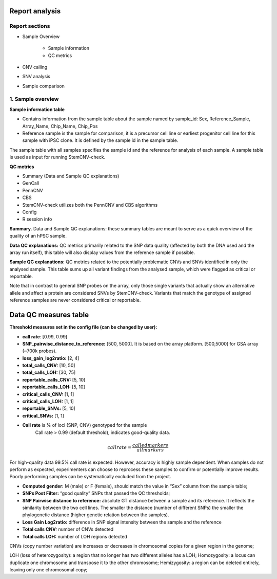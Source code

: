 Report analysis 
===========================

Report sections       
----------------

- Sample Overview 


   - Sample information
   - QC metrics 
- CNV calling
- SNV analysis
- Sample comparison

1. Sample overview 
----------------

.. image:: sample_info.png
   :width: 600


**Sample information table**

- Contains information from the sample table about the sample named by sample_id: Sex, Reference_Sample, Array_Name, Chip_Name, Chip_Pos

- Reference sample is the sample for comparison, it is a precursor cell line or earliest progenitor cell line for this sample with iPSC clone. It is defined by the sample id in the sample table. 

.. image:: sample_table.png
   :width: 600
The sample table with all samples specifies the sample id and the reference for analysis of each sample. A sample table is used as input for running StemCNV-check.

**QC metrics**

- Summary (Data and Sample QC explanations)

- GenCall
- PennCNV
- CBS
- StemCNV-check utilizes both the PennCNV and CBS algorithms
- Config
- R session info

**Summary.** Data and Sample QC explanations: these summary tables are meant to serve as a quick overview of the quality of an hPSC sample. 

**Data QC explanations:** QC metrics primarily related to the SNP data quality (affected by both the DNA used and the array run itself), this table will also display values from the reference sample if possible. 

**Sample QC explanations:** QC metrics related to the potentially problematic CNVs and SNVs identified in only the analysed sample. This table sums up all variant findings from the analysed sample, which were flagged as critical or reportable.

Note that in contrast to general SNP probes on the array, only those single variants that actually show an alternative allele and affect a protein are considered SNVs by StemCNV-check. Variants that match the genotype of assigned reference samples are never considered critical or reportable.




Data QC measures table
===========================

.. image:: qc_metrics.png
   :width: 600

.. image:: coloring.png
   :width: 500

**Threshold measures set in the config file (can be changed by user):**

- **call rate**: [0.99, 0.99]

- **SNP_pairwise_distance_to_reference:** [500, 5000]. It is based on the array platform. [500,5000] for GSA array (~700k probes).
- **loss_gain_log2ratio:** [2, 4]
- **total_calls_CNV:** [10, 50]
- **total_calls_LOH:** [30, 75]
- **reportable_calls_CNV:** [5, 10]
- **reportable_calls_LOH:** [5, 10]
- **critical_calls_CNV:** [1, 1]
- **critical_calls_LOH:** [1, 1]
- **reportable_SNVs:** [5, 10]

- **critical_SNVs:** [1, 1]

.. image:: data_qc.png
   :width: 600

.. image:: sample_qc.png
   :width: 600

- **Call rate** is % of loci (SNP, CNV) genotyped for the sample
    Call rate > 0.99 (default threshold), indicates good-quality data.

.. math::

   call rate 
   = \frac{called markers}{all markers}

For high-quality data 99.5% call rate is expected. However, accuracy is highly sample dependent. When samples do not perform as expected, experimenters can choose to reprocess these samples to confirm or potentially improve results. Poorly performing samples can be systematically excluded from the project. 

- **Computed gender:** M (male) or F (female), should match the value in “Sex” column from the sample table;

- **SNPs Post Filter:** “good quality” SNPs that passed the QC thresholds;

- **SNP Pairwise distance to reference:** absolute GT distance between a sample and its reference. It reflects the similarity between the two cell lines. The smaller the distance (number of different SNPs) the smaller the phylogenetic distance (higher genetic relation between the samples).
- **Loss Gain Log2ratio:** difference in SNP signal intensity between the sample and the reference
- **Total calls CNV:** number of CNVs detected 
- **Total calls LOH:** number of LOH regions detected 

CNVs (copy number variation) are increases or decreases in chromosomal copies for a given region in the genome;

LOH (loss of heterozygosity): a region that no longer has two different alleles has a LOH;
Homozygosity: a locus can duplicate one chromosome and transpose it to the other chromosome;
Hemizygosity: a region can be deleted entirely, leaving only one chromosomal copy;




